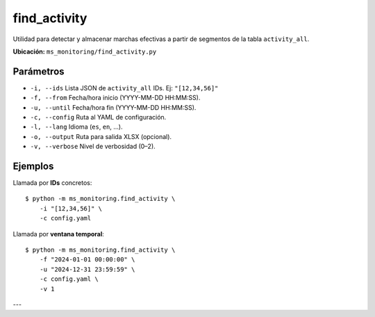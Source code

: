 .. _find_activity:

find_activity
=========

Utilidad para detectar y almacenar marchas efectivas a partir de segmentos
de la tabla ``activity_all``.

**Ubicación:** ``ms_monitoring/find_activity.py``

Parámetros
----------

- ``-i, --ids``  
  Lista JSON de ``activity_all`` IDs. Ej: ``"[12,34,56]"``  
- ``-f, --from``  
  Fecha/hora inicio (YYYY-MM-DD HH:MM:SS).  
- ``-u, --until``  
  Fecha/hora fin (YYYY-MM-DD HH:MM:SS).  
- ``-c, --config``  
  Ruta al YAML de configuración.  
- ``-l, --lang``  
  Idioma (``es``, ``en``, …).  
- ``-o, --output``  
  Ruta para salida XLSX (opcional).  
- ``-v, --verbose``  
  Nivel de verbosidad (0–2).

Ejemplos
--------

Llamada por **IDs** concretos::

  $ python -m ms_monitoring.find_activity \
      -i "[12,34,56]" \
      -c config.yaml

Llamada por **ventana temporal**::

  $ python -m ms_monitoring.find_activity \
      -f "2024-01-01 00:00:00" \
      -u "2024-12-31 23:59:59" \
      -c config.yaml \
      -v 1

---

